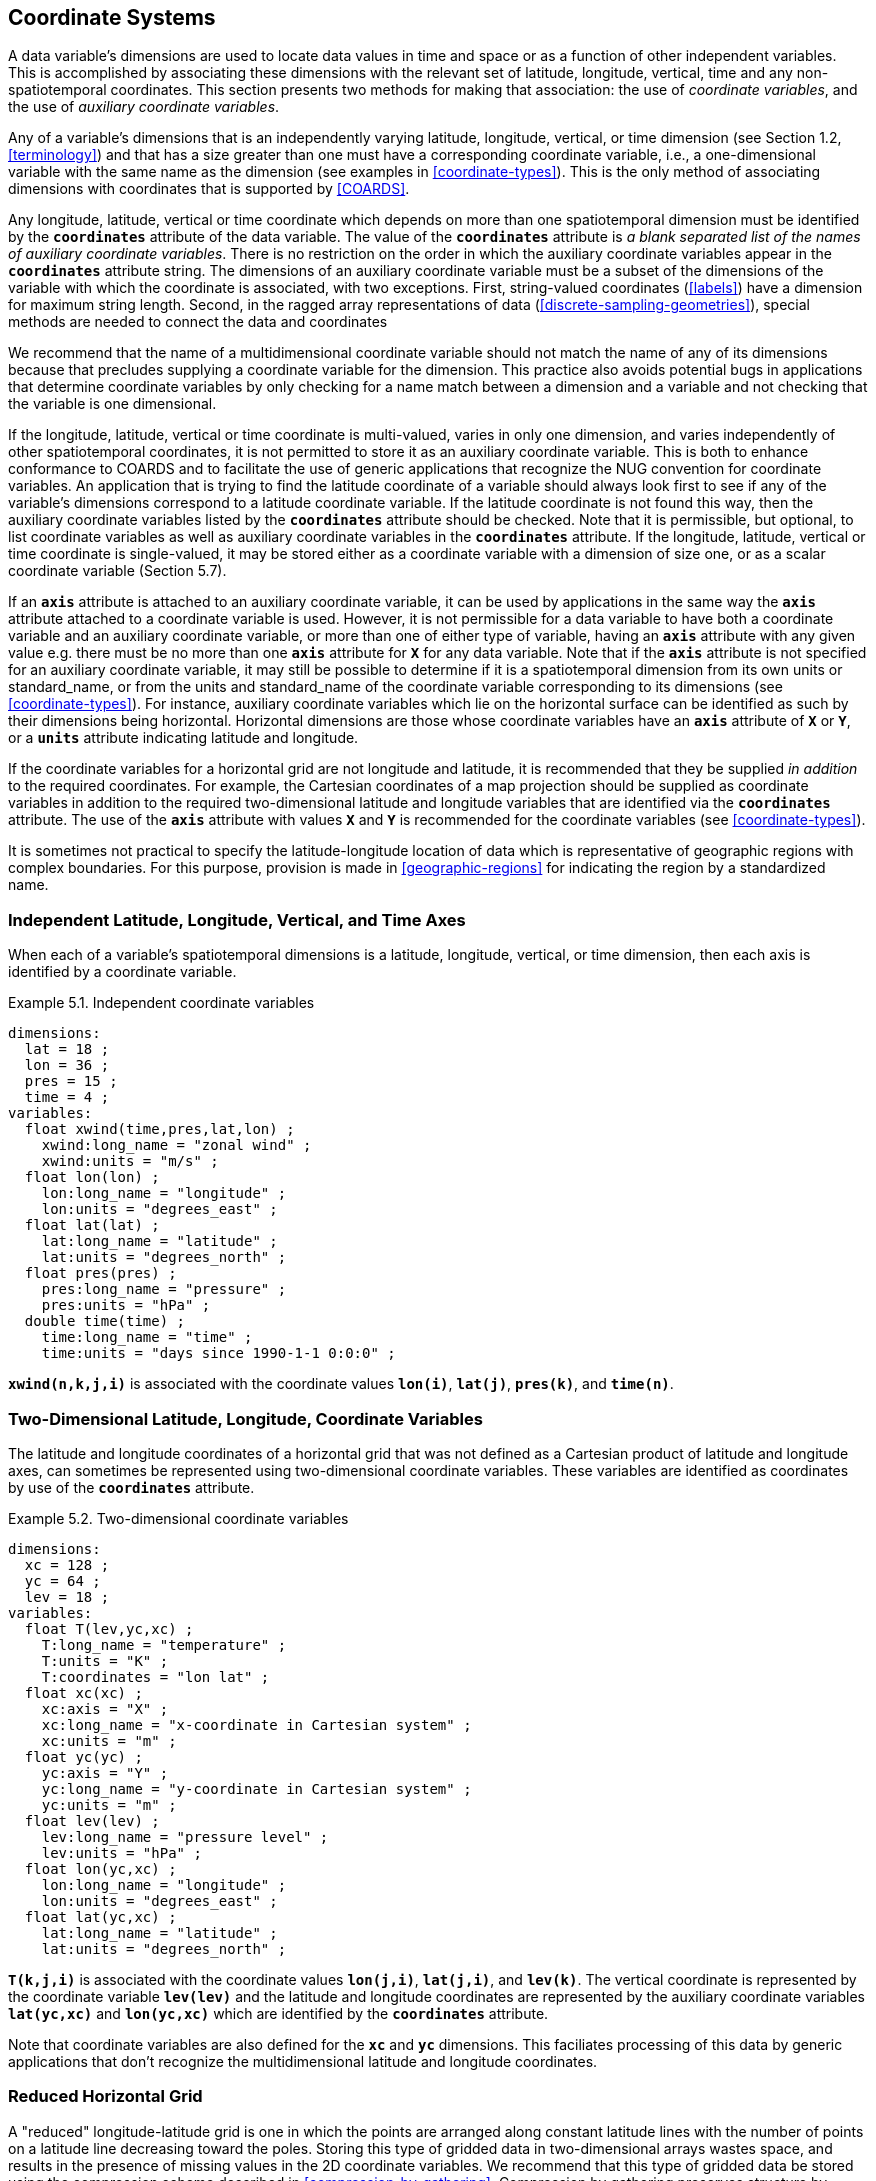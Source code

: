 
[[coordinate-system, Chapter 5, Coordinate Systems]]

==  Coordinate Systems 

A data variable's dimensions are used to locate data values in time and space or as a function of other independent variables. This is accomplished by associating these dimensions with the relevant set of latitude, longitude, vertical, time and any non-spatiotemporal coordinates. This section presents two methods for making that association: the use of __coordinate variables__, and the use of __auxiliary coordinate variables__.

Any of a variable's dimensions that is an independently varying latitude, longitude, vertical, or time dimension (see Section 1.2, <<terminology>>) and that has a size greater than one must have a corresponding coordinate variable, i.e., a one-dimensional variable with the same name as the dimension (see examples in <<coordinate-types>>). This is the only method of associating dimensions with coordinates that is supported by <<COARDS>>.

Any longitude, latitude, vertical or time coordinate which depends on more than one spatiotemporal dimension must be identified by the **`coordinates`** attribute of the data variable.
The value of the **`coordinates`** attribute is __a blank separated list of the names of
auxiliary coordinate variables__. There is no restriction on the order
in which the auxiliary coordinate variables appear in the
**`coordinates`** attribute string.   The dimensions of an auxiliary
coordinate variable must be a subset of the dimensions of the variable
with which the coordinate is associated, with two exceptions. First,
string-valued coordinates (<<labels>>) have a dimension for maximum
string length. Second, in the ragged array representations of data
(<<discrete-sampling-geometries>>), special methods are needed to
connect the data and coordinates

We recommend that the name of a multidimensional coordinate variable should not match the name of any of its dimensions because that precludes supplying a coordinate variable for the dimension. This practice also avoids potential bugs in applications that determine coordinate variables by only checking for a name match between a dimension and a variable and not checking that the variable is one dimensional.

If the longitude, latitude, vertical or time coordinate is multi-valued, varies in only one dimension, and varies independently of other spatiotemporal coordinates, it is not permitted to store it as an auxiliary coordinate variable. This is both to enhance conformance to COARDS and to facilitate the use of generic applications that recognize the NUG convention for coordinate variables. An application that is trying to find the latitude coordinate of a variable should always look first to see if any of the variable's dimensions correspond to a latitude coordinate variable. If the latitude coordinate is not found this way, then the auxiliary coordinate variables listed by the **`coordinates`** attribute should be checked. Note that it is permissible, but optional, to list coordinate variables as well as auxiliary coordinate variables in the **`coordinates`** attribute. If the longitude, latitude, vertical or time coordinate is single-valued, it may be stored either as a coordinate variable with a dimension of size one, or as a scalar coordinate variable (Section 5.7).

If an **`axis`** attribute is attached to an auxiliary coordinate variable, it can be used by applications in the same way the **`axis`** attribute attached to a coordinate variable is used. However, it is not permissible for a data variable to have both a coordinate variable and an auxiliary coordinate variable, or more than one of either type of variable, having an **`axis`** attribute with any given value e.g. there must be no more than one **`axis`** attribute for **`X`** for any data variable. Note that if the **`axis`** attribute is not specified for an auxiliary coordinate variable, it may still be possible to determine if it is a spatiotemporal dimension from its own units or standard_name, or from the units and standard_name of the coordinate variable corresponding to its dimensions (see <<coordinate-types>>). For instance, auxiliary coordinate variables which lie on the horizontal surface can be identified as such by their dimensions being horizontal. Horizontal dimensions are those whose coordinate variables have an **`axis`** attribute of **`X`** or **`Y`**, or a **`units`** attribute indicating latitude and longitude.

If the coordinate variables for a horizontal grid are not longitude and latitude, it is recommended that they be supplied __in addition__ to the required coordinates. For example, the Cartesian coordinates of a map projection should be supplied as coordinate variables in addition to the required two-dimensional latitude and longitude variables that are identified via the **`coordinates`** attribute. The use of the **`axis`** attribute with values **`X`** and **`Y`** is recommended for the coordinate variables (see <<coordinate-types>>).

It is sometimes not practical to specify the latitude-longitude location of data which is representative of geographic regions with complex boundaries. For this purpose, provision is made in <<geographic-regions>> for indicating the region by a standardized name.



=== Independent Latitude, Longitude, Vertical, and Time Axes

When each of a variable's spatiotemporal dimensions is a latitude, longitude, vertical, or time dimension, then each axis is identified by a coordinate variable.

[[independent-coordinate-variables-ex]]
[caption="Example 5.1. "]
.Independent coordinate variables
====

----

dimensions:
  lat = 18 ;
  lon = 36 ;
  pres = 15 ;
  time = 4 ;
variables:
  float xwind(time,pres,lat,lon) ;
    xwind:long_name = "zonal wind" ;
    xwind:units = "m/s" ;
  float lon(lon) ;
    lon:long_name = "longitude" ;
    lon:units = "degrees_east" ;
  float lat(lat) ;
    lat:long_name = "latitude" ;
    lat:units = "degrees_north" ;
  float pres(pres) ;
    pres:long_name = "pressure" ;
    pres:units = "hPa" ;
  double time(time) ;
    time:long_name = "time" ;
    time:units = "days since 1990-1-1 0:0:0" ;
      
----


====

**`xwind(n,k,j,i)`** is associated with the coordinate values **`lon(i)`**, **`lat(j)`**, **`pres(k)`**, and **`time(n)`**.



=== Two-Dimensional Latitude, Longitude, Coordinate Variables

The latitude and longitude coordinates of a horizontal grid that was not defined as a Cartesian product of latitude and longitude axes, can sometimes be represented using two-dimensional coordinate variables. These variables are identified as coordinates by use of the **`coordinates`** attribute.

[[two-dimensional-coordinate-variables-ex]]
[caption="Example 5.2. "]
.Two-dimensional coordinate variables
====

----

dimensions:
  xc = 128 ;
  yc = 64 ;
  lev = 18 ;
variables:
  float T(lev,yc,xc) ;
    T:long_name = "temperature" ;
    T:units = "K" ;
    T:coordinates = "lon lat" ;
  float xc(xc) ;
    xc:axis = "X" ;
    xc:long_name = "x-coordinate in Cartesian system" ;
    xc:units = "m" ;
  float yc(yc) ;
    yc:axis = "Y" ;
    yc:long_name = "y-coordinate in Cartesian system" ;
    yc:units = "m" ;
  float lev(lev) ;
    lev:long_name = "pressure level" ;
    lev:units = "hPa" ;
  float lon(yc,xc) ;
    lon:long_name = "longitude" ;
    lon:units = "degrees_east" ;
  float lat(yc,xc) ;
    lat:long_name = "latitude" ;
    lat:units = "degrees_north" ;
      
----


====

**`T(k,j,i)`** is associated with the coordinate values **`lon(j,i)`**, **`lat(j,i)`**, and **`lev(k)`**. The vertical coordinate is represented by the coordinate variable **`lev(lev)`** and the latitude and longitude coordinates are represented by the auxiliary coordinate variables **`lat(yc,xc)`** and **`lon(yc,xc)`** which are identified by the **`coordinates`** attribute.

Note that coordinate variables are also defined for the **`xc`** and **`yc`** dimensions. This faciliates processing of this data by generic applications that don't recognize the multidimensional latitude and longitude coordinates.




[[reduced-horizontal-grid, Section 5.3, "Reduced Horizontal Grid"]]
=== Reduced Horizontal Grid

A "reduced" longitude-latitude grid is one in which the points are arranged along constant latitude lines with the number of points on a latitude line decreasing toward the poles. Storing this type of gridded data in two-dimensional arrays wastes space, and results in the presence of missing values in the 2D coordinate variables. We recommend that this type of gridded data be stored using the compression scheme described in <<compression-by-gathering>>. Compression by gathering preserves structure by storing a set of indices that allows an application to easily scatter the compressed data back to two-dimensional arrays. The compressed latitude and longitude auxiliary coordinate variables are identified by the **`coordinates`** attribute.

[[reduced-horizontal-grid-ex]]
[caption="Example 5.3. "]
.Reduced horizontal grid
====

----

dimensions:
  londim = 128 ;
  latdim = 64 ;
  rgrid = 6144 ;
variables:
  float PS(rgrid) ;
    PS:long_name = "surface pressure" ;
    PS:units = "Pa" ;
    PS:coordinates = "lon lat" ;
  float lon(rgrid) ;
    lon:long_name = "longitude" ;
    lon:units = "degrees_east" ;
  float lat(rgrid) ;
    lat:long_name = "latitude" ;
    lat:units = "degrees_north" ;
  int rgrid(rgrid);
    rgrid:compress = "latdim londim";
      
----


====

**`PS(n)`** is associated with the coordinate values **`lon(n)`**, **`lat(n)`**. Compressed grid index **`(n)`** would be assigned to 2D index **`(j,i)`** (C index conventions) where 
----

j = rgrid(n) / 128
i = rgrid(n) - 128*j
      
----

 

Notice that even if an application does not recognize the **`compress`** attribute, the grids stored in this format can still be handled, by an application that recognizes the **`coordinates`** attribute.


=== Timeseries of Station Data

_This section has been superseded by the treatment of time series as a type of discrete sampling geometry in Chapter 9._

=== Trajectories

_This section has been superseded by the treatment of time series as a type of discrete sampling geometry in Chapter 9._


[[grid-mappings-and-projections, Section 5.6, "Horizontal Coordinate Reference Systems, Grid Mappings, and Projections"]]
=== Horizontal Coordinate Reference Systems, Grid Mappings, and Projections

When the coordinate variables for a horizontal grid are not longitude and latitude, it is required
that the true latitude and longitude coordinates be supplied via the **`coordinates`** attribute.  A
__grid mapping variable__ is required if, in addition, it is desired to describe the mapping between the
given coordinate variables and the true latitude and longitude coordinates, or to describe the
figure of the Earth used to define the latitude and longitude coordinates, or to describe another
coordinate reference system definition used by some coordinates or auxiliary coordinates. Such a
grid mapping variable provides the description of the mapping via a collection of attached
attributes. It is of arbitrary type since it contains no data. Its purpose is to act as a container
for the attributes that define the mapping. The one attribute that all grid mapping variables must
have is grid_mapping_name, which takes a string value that contains the mapping's name. The other
attributes that define a specific mapping depend on the value of grid_mapping_name. The valid values
of grid_mapping_name along with the attributes that provide specific map parameter values are
described in <<appendix-grid-mappings>>

The grid mapping variables are associated with the data and coordinate variables by the
**`grid_mapping`** attribute. This attribute is attached to data variables so that variables with
different mappings may be present in a single file. The attribute takes a string value with two
possible formats. In the first format, it is a single word, which names a grid mapping variable. In
the second format, it is a blank-separated list of words "grid_mapping_variable: coordinate_variable
[coordinate_variable ...] [grid_mapping_variable: ...]", which identifies one or more grid mapping
variables, and with each grid mapping associates one or more coordinate_variables, i.e. coordinate
variables or auxiliary coordinate variables.

Using the simple form, where the **`grid_mapping`** attribute is only the name of a grid mapping
variable, 2D latitude and longitude coordinates for a projected coordinate reference system use the
same geographic coordinate reference system (ellipsoid and prime meridian) as the projection is
projected from.

The `grid_mapping` variable may identify datums (such as the reference ellipsoid, the geoid or the
prime meridian) for horizontal or vertical coordinates.  Therefore a grid mapping variable may be
needed when the coordinate variables for a horizontal grid are longitude and latitude.  The
`grid_mapping_name` of `latitude_longitude` should be used in this case.

The expanded form of the **`grid_mapping attribute`** is required if one wants to store coordinate
information for more than one coordinate reference system. In this case each coordinate or auxiliary
coordinate is defined explicitly with respect to no more than one **`grid_mapping`** variable. This
syntax may be used to explicitly link coordinates and grid mapping variables where only one
coordinate reference system is used. In this case, all coordinates and auxiliary coordinates of the
data variable not named in the **`grid_mapping`** attribute are unrelated to any grid mapping
variable. All coordinate names listed in the **`grid_mapping`** attribute must be coordinate
variables or auxiliary coordinates of the data variable.

In order to make use of a grid mapping to directly calculate latitude and longitude values it is
necessary to associate the coordinate variables with the independent variables of the mapping. This
is done by assigning a **`standard_name`** to the coordinate variable. The appropriate values of the
**`standard_name`** depend on the grid mapping and are given in <<appendix-grid-mappings>>.

[[rotated-pole-grid-ex]]
[caption="Example 5.6. "]
.Rotated pole grid
====

----

dimensions:
  rlon = 128 ;
  rlat = 64 ;
  lev = 18 ;
variables:
  float T(lev,rlat,rlon) ;
    T:long_name = "temperature" ;
    T:units = "K" ;
    T:coordinates = "lon lat" ;
    T:grid_mapping = "rotated_pole" ;
  char rotated_pole
    rotated_pole:grid_mapping_name = "rotated_latitude_longitude" ;
    rotated_pole:grid_north_pole_latitude = 32.5 ;
    rotated_pole:grid_north_pole_longitude = 170. ;
  float rlon(rlon) ;
    rlon:long_name = "longitude in rotated pole grid" ;
    rlon:units = "degrees" ;
    rlon:standard_name = "grid_longitude";
  float rlat(rlat) ;
    rlat:long_name = "latitude in rotated pole grid" ;
    rlat:units = "degrees" ;
    rlon:standard_name = "grid_latitude";
  float lev(lev) ;
    lev:long_name = "pressure level" ;
    lev:units = "hPa" ;
  float lon(rlat,rlon) ;
    lon:long_name = "longitude" ;
    lon:units = "degrees_east" ;
  float lat(rlat,rlon) ;
    lat:long_name = "latitude" ;
    lat:units = "degrees_north" ;
      
----


====

A CF compliant application can determine that rlon and rlat are longitude and latitude values in the rotated grid by recognizing the standard names **`grid_longitude`** and **`grid_latitude`**. Note that the units of the rotated longitude and latitude axes are given as **`degrees`**. This should prevent a COARDS compliant application from mistaking the variables **`rlon`** and **`rlat`** to be actual longitude and latitude coordinates. The entries for these names in the standard name table indicate the appropriate sign conventions for the units of **`degrees`**.


[[lambert-conformal-projection,Example 5.7, "Lambert conformal projection"]]
[caption="Example 5.7. "]
.Lambert conformal projection
====

----

dimensions:
  y = 228;
  x = 306;
  time = 41;

variables:
  int Lambert_Conformal;
    Lambert_Conformal:grid_mapping_name = "lambert_conformal_conic";
    Lambert_Conformal:standard_parallel = 25.0;
    Lambert_Conformal:longitude_of_central_meridian = 265.0;
    Lambert_Conformal:latitude_of_projection_origin = 25.0;
  double y(y);
    y:units = "km";
    y:long_name = "y coordinate of projection";
    y:standard_name = "projection_y_coordinate";
  double x(x);
    x:units = "km";
    x:long_name = "x coordinate of projection";
    x:standard_name = "projection_x_coordinate";
  double lat(y, x);
    lat:units = "degrees_north";
    lat:long_name = "latitude coordinate";
    lat:standard_name = "latitude";
  double lon(y, x);
    lon:units = "degrees_east";
    lon:long_name = "longitude coordinate";
    lon:standard_name = "longitude";
  int time(time);
    time:long_name = "forecast time";
    time:units = "hours since 2004-06-23T22:00:00Z";
  float Temperature(time, y, x);
    Temperature:units = "K";
    Temperature:long_name = "Temperature @ surface";
    Temperature:missing_value = 9999.0;
    Temperature:coordinates = "lat lon";
    Temperature:grid_mapping = "Lambert_Conformal";
----
====

An application can determine that `x` and `y` are the projection coordinates by recognizing the standard names `projection_x_coordinate` and `projection_y_coordinate`. The grid mapping variable `Lambert_Conformal` contains the mapping parameters as attributes, and is associated with the `Temperature` variable via its `grid_mapping` attribute.


[[latitude-and-longitude-on-a-spherical-earth]]
[caption="Example 5.8. "]
.Latitude and longitude on a spherical Earth
====
----

dimensions:
  lat = 18 ;
  lon = 36 ;
variables:
  double lat(lat) ;
  double lon(lon) ;
  float temp(lat, lon) ;
    temp:long_name = "temperature" ;
    temp:units = "K" ;
    temp:grid_mapping = "crs" ;
  int crs ;
    crs:grid_mapping_name = "latitude_longitude"
    crs:semi_major_axis = 6371000.0 ;
    crs:inverse_flattening = 0 ;
      
----
====

[[latitude-and-longitude-on-the-wgs-1984-datum]]
[caption="Example 5.9. "]
.Latitude and longitude on the WGS 1984 datum
====
----

dimensions:
  lat = 18 ;
  lon = 36 ;
variables:
  double lat(lat) ;
  double lon(lon) ;
  float temp(lat, lon) ;
    temp:long_name = "temperature" ;
    temp:units = "K" ;
    temp:grid_mapping = "crs" ;
  int crs ;
    crs:grid_mapping_name = "latitude_longitude";
    crs:longitude_of_prime_meridian = 0.0 ;
    crs:semi_major_axis = 6378137.0 ;
    crs:inverse_flattening = 298.257223563 ;
      
----
//    crs:crs_wkt = "GEOGCS[\"WGS 84\", DATUM[\"WGS_1984\", SPHEROID[\"WGS 84\",6378137,298.257223563]], PRIMEM[\"Greenwich\",0], UNIT[\"degree\",0.0174532925199433]]"
====


[[british-national-grid]]
[caption="Example 5.10. "]
.British National Grid
====
----

dimensions:
    z = 100;
    y = 100000 ;
    x = 100000 ;
  variables:
    double x(x) ;
      x:standard_name = "projection_x_coordinate" ;
      x:long_name = "Easting"
      x:units = "m" ;
    double y(y) ;
      y:standard_name = "projection_y_coordinate" ;
      y:long_name = "Northing"
      y:units = "m" ;
    double z(z) ;
      z:standard_name = "height_above_reference_ellipsoid" ;
      z:long_name = "height_above_osgb_newlyn_datum_masl" ;
      z:units = "m" ;
    double lat(y, x) ;
      lat:standard_name = "latitude" ;
      lat:units = "degrees_north" ;
    double lon(y, x) ;
      lon:standard_name = "longitude" ;
      lon:units = "degrees_east" ;
    float temp(z, y, x) ;
      temp:standard_name = "air_temperature" ;
      temp:units = "K" ;
      temp:coordinates = "lat lon" ;
      temp:grid_mapping = "crsOSGB: x y crsWGS84: lat lon" ;
    float pres(z, y, x) ;
      temp:standard_name = "air_pressure" ;
      temp:units = "Pa" ;
      temp:coordinates = "lat lon" ;
      temp:grid_mapping = "crsOSGB: x y crsWGS84: lat lon" ;
    int crsOSGB ;
      crsOSGB:grid_mapping_name = "transverse_mercator";
      crsOSGB:semi_major_axis = 6377563.396 ;
      crsOSGB:inverse_flattening = 299.3249646 ;
      crsOSGB:longitude_of_prime_meridian = 0.0 ;
      crsOSGB:latitude_of_projection_origin = 49.0 ;
      crsOSGB:longitude_of_central_meridian = -2.0 ;
      crsOSGB:scale_factor_at_central_meridian = 0.9996012717 ;
      crsOSGB:false_easting = 400000.0 ;
      crsOSGB:false_northing = -100000.0 ;
      crsOSGB:unit = "metre" ;
    int crsWGS84 ;
      crsWGS84:grid_mapping_name = "latitude_longitude";
      crsWGS84:longitude_of_prime_meridian = 0.0 ;
      crsWGS84:semi_major_axis = 6378137.0 ;
      crsWGS84:inverse_flattening = 298.257223563 ;
      
----
====




[[use-of-the-crs-well-known-text-format, Section 5.6.1, "Use of the CRS Well-known Text Format"]]
==== Use of the CRS Well-known Text Format

An optional grid mapping attribute called **`crs_wkt`** may be used to specify multiple coordinate
system properties in so-called __well-known text__ format (usually abbreviated to CRS WKT or OGC
WKT). The CRS WKT format is widely recognised and used within the geoscience software community. As
such it represents a versatile mechanism for encoding information about a variety of coordinate
reference system parameters in a highly compact notational form.  The translation of CF coordinate
variables to/from OGC Well-Known Text (WKT) format is shown in Examples 5.11 and 5.12 below and
described in detail in
https://github.com/cf-convention/cf-conventions/wiki/Mapping-from-CF-Grid-Mapping-Attributes-to-CRS-WKT-Elements.

The **`crs_wkt`** attribute should comprise a text string that conforms to the WKT syntax as
specified in reference <<OGC_CTS>>. If desired the text string may contain embedded newline
characters to aid human readability. However, any such characters are purely cosmetic and do not
alter the meaning of the attribute value. It is envisaged that the value of the **`crs_wkt`**
attribute typically will be a single line of text, one intended primarily for machine
processing. Other than the requirement to be a valid WKT string, the CF convention does not
prescribe the content of the **`crs_wkt`** attribute since it will necessarily be context-dependent.

The **`crs_wkt`** attribute is intended to act as a _supplement_ to other single-property CF grid
mapping attributes (as described in Appendix F); it is not intended to replace those attributes. If
data producers omit the single-property grid mapping attributes in favour of the compound
**`crs_wkt`** attribute, software which cannot interpret **`crs_wkt`** will be unable to use the
grid_mapping information. Therefore the CRS should be described as thoroughly as possible with the
single-property attributes as well as by **`crs_wkt`**.

There will be occasions when a given CRS property value is duplicated in both a single-property grid
mapping attribute and the **`crs_wkt`** attribute. In such cases the onus is on data producers to
ensure that the property values are consistent. However, in those situations where two values of a
given property are different, then the value specified by the single-property attribute shall take
precedence. For example, if the semi-major axis length of the ellipsoid is defined by the grid
mapping attribute **`semi_major_axis`** and also by the **`crs_wkt`** attribute (via the WKT
**`SPHEROID[...]`** element) then the former, being the more specific attribute, takes
precedence. Naturally if the two values are equal then no ambiguity arises.

Likewise, in those cases where the value of a CRS WKT element should be used consistently across the
CF-netCDF community (names of projections and projection parameters, for example) then, the values
shown in
https://github.com/cf-convention/cf-conventions/wiki/Mapping-from-CF-Grid-Mapping-Attributes-to-CRS-WKT-Elements
should be preferred; these are derived from the OGP/EPSG registry of geodetic parameters, which is
considered to represent the definitive authority as regards CRS property names and values.

Examples 5.11 illustrates how the coordinate system properties specified via the crs grid mapping
variable in Example 5.9 might be expressed using a **`crs_wkt`** attribute.  Example 5.12 also
illustrates the addition of the **`crs_wkt`** attribute, but here the attribute is added to the
**`crs`** variable of a simplified variant of Example 5.10 (5.12 also represents a slightly modified
version of the WKT example shown in section 7.4 of <<OGC_CTS>>).  For brevity in Example 5.11, only
the grid mapping variable and its grid_mapping_name and crs_wkt attributes are included; all other
elements are as per the Example 5.9.  Names of projection PARAMETERs follow the spellings used in
the EPSG geodetic parameter registry.

Example 5.12 illustrates how certain WKT elements - all of which are optional - can be used to
specify CRS properties not covered by existing CF grid mapping attributes, including:

// * use of the TOWGS84 element to specify horizontal datum transformation parameters (to WGS 1984 datum)

 * use of the VERT_DATUM element to specify vertical datum information

 * use of additional PARAMETER elements (albeit not essential ones in this example) to define the location of the false origin of the projection

 * use of AUTHORITY elements to specify object identifier codes assigned by an external authority, OGP/EPSG in this instance

[[latitude-and-longitude-on-the-wgs-1984-datum-in-crs-wkt-format]]
[caption="Example 5.11. "]
.Latitude and longitude on the WGS 1984 datum + CRS WKT
====
----

 ...
  int crs ;
    crs:grid_mapping_name = "latitude_longitude";
    ...
    crs:crs_wkt =
     GEOGCS["WGS 84",
       DATUM["WGS_1984",
         SPHEROID["WGS 84",6378137,298.257223563]
       ],
       PRIMEM["Greenwich",0],
       UNIT["degree",0.0174532925199433]]
  ...      
----
====

[[british-national-grid-newlyn-datum-in-crs-wkt-format]]
[caption="Example 5.12. "]
.British National Grid + Newlyn Datum in CRS WKT format
====
----

dimensions:
  lat = 648 ;
  lon = 648 ;
  y = 18 ;
  x = 36 ;
variables:
  double x(x) ;
    x:standard_name = "projection_x_coordinate" ;
    x:units = "m" ;
  double y(y) ;
    y:standard_name = "projection_y_coordinate" ;
    y:units = "m" ;
  double lat(y, x) ;
  double lon(y, x) ;
  float temp(y, x) ;
    temp:long_name = "temperature" ;
    temp:units = "K" ;
    temp:coordinates = "lat lon" ;
    temp:grid_mapping = "crs" ;
  int crs ;
    crs:grid_mapping_name = "transverse_mercator" ;
    crs:longitude_of_central_meridian = -2. ;
    crs:false_easting = 400000. ;
    crs:false_northing = -100000. ;
    crs:latitude_of_projection_origin = 49. ;
    crs:scale_factor_at_central_meridian = 0.9996012717 ;
    crs:longitude_of_prime_meridian = 0. ;
    crs:semi_major_axis = 6377563.396 ;
    crs:inverse_flattening = 299.324964600004 ;
    crs:projected_coordinate_system_name = "OSGB 1936 / British National Grid" ;
    crs:geographic_coordinate_system_name = "OSGB 1936" ;
    crs:horizontal_datum_name = "OSGB_1936" ;
    crs:reference_ellipsoid_name = "Airy 1830" ;
    crs:prime_meridian_name = "Greenwich" ;
    crs:towgs84 = 375., -111., 431., 0., 0., 0., 0. ;
    crs:crs_wkt = "COMPD_CS ["OSGB 1936 / British National Grid + ODN",
      PROJCS ["OSGB 1936 / British National Grid",
        GEOGCS ["OSGB 1936",
          DATUM ["OSGB 1936",
            SPHEROID ["Airy 1830", 6377563.396, 299.3249646],
            TOWGS84[375, -111, 431, 0, 0, 0, 0]
          ],
          PRIMEM ["Greenwich", 0],
          UNIT ["degree", 0.0174532925199433]
        ],
        PROJECTION ["Transverse Mercator"],
        PARAMETER ["False easting", 400000],
        PARAMETER ["False northing", -100000],
        PARAMETER ["Longitude of natural origin", -2.0],
        PARAMETER ["Latitude of natural origin", 49.0],
        PARAMETER ["Longitude of false origin", -7.556],
        PARAMETER ["Latitude of false origin", 49.766],
        PARAMETER ["Scale factor at natural origin", 0.9996012717],
        UNIT ["metre", 1.0],
        AUTHORITY ["EPSG", "27700"]
      ],
      VERT_CS ["Newlyn",
        VERT_DATUM ["Ordnance Datum Newlyn", 2005],
        UNIT ["metre", 1.0]",
        AXIS ["Gravity-related height", UP],
        AUTHORITY ["EPSG", "5701"]
      ]]" ;
  ...
----
// From an earlier draft of this example:
//    crs:crs_wkt = "PROJCS[\"OSGB 1936 / British National Grid\", GEOGCS[\"OSGB 1936\", DATUM[\"OSGB_1936\", SPHEROID[\"Airy 1830\",6377563.396,299.3249646000044], TOWGS84[375,-111,431,0,0,0,0]], PRIMEM[\"Greenwich\",0], UNIT[\"degree\",0.0174532925199433]], PROJECTION[\"Transverse_Mercator\"], PARAMETER[\"latitude_of_origin\",49], PARAMETER[\"central_meridian\",-2], PARAMETER[\"scale_factor\",0.9996012717], PARAMETER[\"false_easting\",400000], PARAMETER[\"false_northing\",-100000], UNIT[\"metre\",1]]"
====

Note: To enhance readability the WKT value has been split across multiple lines and embedded
quotation marks (") left unescaped - in real netCDF files such characters would need to be
escaped. Also for clarity, we have dropped the quotation marks which would delimit the entire crs_wkt
string.  The WKT specification in <<OGC_CTS>> appears to silent be as regards which character(s) may
be used to delimit text-valued properties; however, since all the examples in that specification use
quotation marks, the use of that particular delimiting character is mandated by the CF convention.





[[scalar-coordinate-variables, Section 5.7, "Scalar Coordinate Variables"]]
=== Scalar Coordinate Variables


When a variable has an associated coordinate which is single-valued, that coordinate may be
represented as a scalar variable (i.e. a data variable which has no netCDF dimensions). Since there
is no associated dimension these scalar coordinate variables should be attached to a data variable
via the **`coordinates`** attribute.

The use of scalar coordinate variables is a convenience feature which avoids adding size one
dimensions to variables. A numeric scalar coordinate variable has the same information content and
can be used in the same contexts as a size one numeric coordinate variable. Similarly, a
string-valued scalar coordinate variable has the same meaning and purposes as a size one
string-valued auxiliary coordinate variable (<<labels>>).  Note however that use of this feature
with a latitude, longitude, vertical, or time coordinate will inhibit COARDS conforming applications
from recognizing them.

Once a name is used for a scalar coordinate variable it can not be used for a 1D coordinate
variable. For this reason we strongly recommend against using a name for a scalar coordinate
variable that matches the name of any dimension in the file.

If a data variable has two or more scalar coordinate variables, they are regarded as though they
were all independent coordinate variables with dimensions of size one. If two or more single-valued
coordinates are not independent, but have related values (this might be the case, for instance, for
time and forecast period, or vertical coordinate and model level number,
<<alternative-coordinates>>), they should be stored as coordinate or auxiliary coordinate variables
of the same size one dimension, not as scalar coordinate variables.

[[multiple-forecasts-from-single-analysis,Example 5.13, "Multiple forecasts from a single analysis"]]
[caption="Example 5.13. "]
.Multiple forecasts from a single analysis
====
----

dimensions:
  lat = 180 ;
  lon = 360 ;
  time = UNLIMITED ;
variables:
  double atime
    atime:standard_name = "forecast_reference_time" ;
    atime:units = "hours since 1999-01-01 00:00" ;
  double time(time);
    time:standard_name = "time" ;
    time:units = "hours since 1999-01-01 00:00" ;
  double lon(lon) ;
    lon:long_name = "station longitude";
    lon:units = "degrees_east";
  double lat(lat) ;
    lat:long_name = "station latitude" ;
    lat:units = "degrees_north" ;
  double p500
    p500:long_name = "pressure" ;
    p500:units = "hPa" ;
    p500:positive = "down" ;
  float height(time,lat,lon);
    height:long_name = "geopotential height" ;
    height:standard_name = "geopotential_height" ;
    height:units = "m" ;
    height:coordinates = "atime p500" ;
data:
  time = 6., 12., 18., 24. ;
  atime = 0. ;
  p500 = 500. ;
      
----
====

In this example both the analysis time and the single pressure level are represented using scalar coordinate variables. The analysis time is identified by the standard name "forecast_reference_time" while the valid time of the forecast is identified by the standard name "time".

